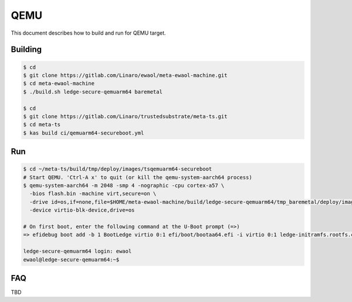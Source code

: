 .. _QEMU:

QEMU
####

This document describes how to build and run for QEMU target.

Building
********

.. code-block:: bash

    $ cd
    $ git clone https://gitlab.com/Linaro/ewaol/meta-ewaol-machine.git
    $ cd meta-ewaol-machine
    $ ./build.sh ledge-secure-qemuarm64 baremetal

    $ cd
    $ git clone https://gitlab.com/Linaro/trustedsubstrate/meta-ts.git
    $ cd meta-ts
    $ kas build ci/qemuarm64-secureboot.yml

Run
***

.. code-block:: bash

    $ cd ~/meta-ts/build/tmp/deploy/images/tsqemuarm64-secureboot
    # Start QEMU. 'Ctrl-A x' to quit (or kill the qemu-system-aarch64 process)
    $ qemu-system-aarch64 -m 2048 -smp 4 -nographic -cpu cortex-a57 \
      -bios flash.bin -machine virt,secure=on \
      -drive id=os,if=none,file=$HOME/meta-ewaol-machine/build/ledge-secure-qemuarm64/tmp_baremetal/deploy/images/ledge-secure-qemuarm64/ewaol-baremetal-image-ledge-secure-qemuarm64.wic \
      -device virtio-blk-device,drive=os

    # On first boot, enter the following command at the U-Boot prompt (=>)
    => efidebug boot add -b 1 BootLedge virtio 0:1 efi/boot/bootaa64.efi -i virtio 0:1 ledge-initramfs.rootfs.cpio.gz -s 'console=ttyAMA0,115200 console=tty0 root=UUID=6091b3a4-ce08-3020-93a6-f755a22ef03b rootwait panic=60' ; efidebug boot order 1 ; bootefi bootmgr

    ledge-secure-qemuarm64 login: ewaol
    ewaol@ledge-secure-qemuarm64:~$

FAQ
***

..
  [NEEDS_TO_BE_FIXED] - Empty section, see Rockpi4 as an example

TBD
